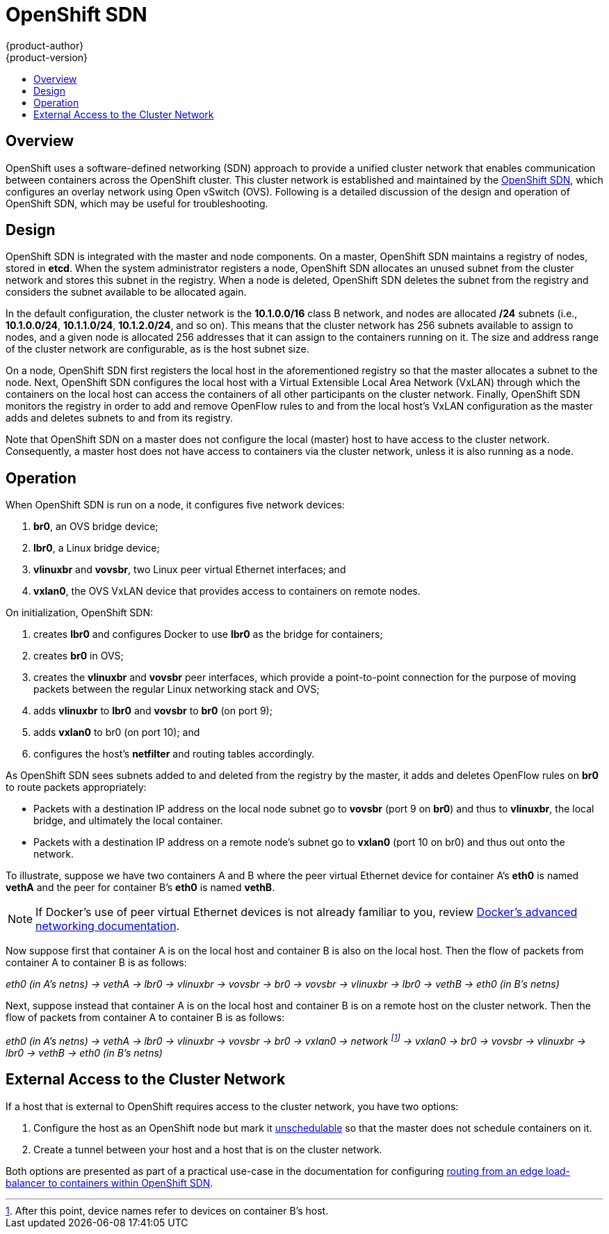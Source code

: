 = OpenShift SDN
{product-author}
{product-version}
:data-uri:
:icons:
:experimental:
:toc: macro
:toc-title:

toc::[]

== Overview

OpenShift uses a software-defined networking (SDN) approach to provide a unified
cluster network that enables communication between containers across the
OpenShift cluster. This cluster network is established and maintained by the
https://github.com/openshift/openshift-sdn[OpenShift SDN], which configures an
overlay network using Open vSwitch (OVS). Following is a detailed discussion of
the design and operation of OpenShift SDN, which may be useful for
troubleshooting.

== Design

OpenShift SDN is integrated with the master and node components. On a master,
OpenShift SDN maintains a registry of nodes, stored in *etcd*. When the system
administrator registers a node, OpenShift SDN allocates an unused subnet
from the cluster network and stores this subnet in the registry. When a node is
deleted, OpenShift SDN deletes the subnet from the registry and considers the
subnet available to be allocated again.

In the default configuration, the cluster network is the *10.1.0.0/16* class B
network, and nodes are allocated */24* subnets (i.e., *10.1.0.0/24*,
*10.1.1.0/24*, *10.1.2.0/24*, and so on). This means that the cluster network
has 256 subnets available to assign to nodes, and a given node is allocated 256
addresses that it can assign to the containers running on it. The size and
address range of the cluster network are configurable, as is the host subnet
size.

On a node, OpenShift SDN first registers the local host in the aforementioned
registry so that the master allocates a subnet to the node. Next, OpenShift SDN
configures the local host with a Virtual Extensible Local Area Network (VxLAN)
through which the containers on the local host can access the containers of all
other participants on the cluster network. Finally, OpenShift SDN monitors the
registry in order to add and remove OpenFlow rules to and from the local host's
VxLAN configuration as the master adds and deletes subnets to and from its
registry.

Note that OpenShift SDN on a master does not configure the local (master) host
to have access to the cluster network. Consequently, a master host does not have
access to containers via the cluster network, unless it is also running as a
node.

== Operation

When OpenShift SDN is run on a node, it configures five network devices:

. *br0*, an OVS bridge device;
. *lbr0*, a Linux bridge device;
. *vlinuxbr* and *vovsbr*, two Linux peer virtual Ethernet interfaces; and
. *vxlan0*, the OVS VxLAN device that provides access to containers on remote
nodes.

On initialization, OpenShift SDN:

. creates *lbr0* and configures Docker to use *lbr0* as the bridge for
containers;
. creates *br0* in OVS;
. creates the *vlinuxbr* and *vovsbr* peer interfaces, which provide a
point-to-point connection for the purpose of moving packets between the regular
Linux networking stack and OVS;
. adds *vlinuxbr* to *lbr0* and *vovsbr* to *br0* (on port 9);
. adds *vxlan0* to br0 (on port 10); and
. configures the host's *netfilter* and routing tables accordingly.

As OpenShift SDN sees subnets added to and deleted from the registry by the
master, it adds and deletes OpenFlow rules on *br0* to route packets
appropriately:

- Packets with a destination IP address on the local node subnet go to *vovsbr*
(port 9 on *br0*) and thus to *vlinuxbr*, the local bridge, and ultimately the
local container.
- Packets with a destination IP address on a remote node's subnet go to *vxlan0*
(port 10 on br0) and thus out onto the network.

To illustrate, suppose we have two containers A and B where the peer virtual
Ethernet device for container A's *eth0* is named *vethA* and the peer for container
B's *eth0* is named *vethB*.

[NOTE]
====
If Docker's use of peer virtual Ethernet devices is not already familiar to you,
review https://docs.docker.com/articles/networking[Docker's advanced networking
documentation].
====

Now suppose first that container A is on the local host and container B is also
on the local host. Then the flow of packets from container A to container B is
as follows:

_eth0 (in A's netns) -> vethA -> lbr0 -> vlinuxbr -> vovsbr -> br0 -> vovsbr ->
vlinuxbr -> lbr0 -> vethB -> eth0 (in B's netns)_

Next, suppose instead that container A is on the local host and container B is
on a remote host on the cluster network. Then the flow of packets from container
A to container B is as follows:

_eth0 (in A's netns) -> vethA -> lbr0 -> vlinuxbr -> vovsbr -> br0 -> vxlan0 ->
network footnote:[After this point, device names refer to devices on container
B's host.] -> vxlan0 -> br0 -> vovsbr -> vlinuxbr -> lbr0 -> vethB -> eth0 (in
B's netns)_

== External Access to the Cluster Network

If a host that is external to OpenShift requires access to the cluster network,
you have two options:

. Configure the host as an OpenShift node but mark it
link:../../admin_guide/manage_nodes.html#marking-nodes-as-unschedulable-or-schedulable[unschedulable]
so that the master does not schedule containers on it.
. Create a tunnel between your host and a host that is on the cluster network.

Both options are presented as part of a practical use-case in the documentation
for configuring link:../../admin_guide/routing_from_edge_lb.html[routing from an
edge load-balancer to containers within OpenShift SDN].
